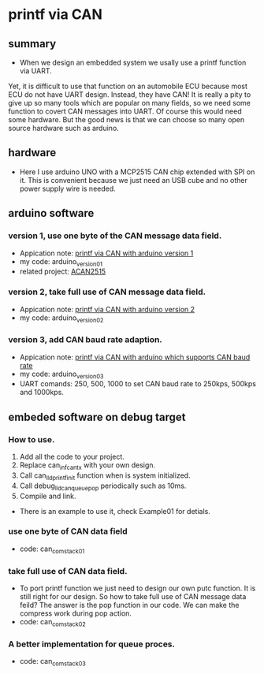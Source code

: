 * printf via CAN
** summary
- When we design an embedded system we usally use a printf function via UART. 
Yet, it is difficult to use that function on an automobile ECU because 
most ECU do not have UART design. Instead, they have CAN! It is really a pity 
to give up so many tools which are popular on many fields, so we need some 
function to covert CAN messages into UART. Of course this would need some
hardware. But the good news is that we can choose so many open source hardware
such as arduino.

** hardware
- Here I use arduino UNO with a MCP2515 CAN chip extended with SPI on it. This is convenient because we just need an USB cube and no other power supply wire is needed.

** arduino software
*** version 1, use one byte of the CAN message data field.
- Appication note: [[https://blog.csdn.net/grey_csdn/article/details/107732595][printf via CAN with arduino version 1]]
- my code: arduino_version_01
- related project: [[https://github.com/pierremolinaro/acan2515][ACAN2515]]

*** version 2, take full use of CAN message data field.
- Appication note: [[https://blog.csdn.net/grey_csdn/article/details/108329194][printf via CAN with arduino version 2]]
- my code: arduino_version_02

*** version 3, add CAN baud rate adaption.
- Appication note: [[https://blog.csdn.net/grey_csdn/article/details/108329213][printf via CAN with arduino which supports CAN baud rate]]
- my code: arduino_version_03
- UART comands: 250\n, 500\n, 1000\n to set CAN baud rate to 250kps, 500kps and 1000kps.

** embeded software on debug target
*** How to use.
1. Add all the code to your project.
2. Replace can_inf_can_tx with your own design.
3. Call can_lld_printf_init function when is system initialized.
4. Call debug_lld_can_queue_pop periodically such as 10ms.
5. Compile and link.
- There is an example to use it, check Example01 for detials.

*** use one byte of CAN data field
- code: can_com_stack_01

*** take full use of CAN data field.
- To port printf function we just need to design our own putc function. It is still right for our design. So how to take full use of CAN message data feild? The answer is the pop function in our code. We can make the compress work during pop action.
- code: can_com_stack_02

*** A better implementation for queue proces.
- code: can_com_stack_03
